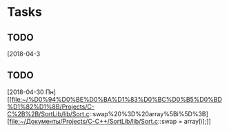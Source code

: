 * Tasks
** TODO 
   [2018-04-3
** TODO 
   [2018-04-30 Пн]
   [[file:~/%D0%94%D0%BE%D0%BA%D1%83%D0%BC%D0%B5%D0%BD%D1%82%D1%8B/Projects/C-C%2B%2B/SortLib/lib/Sort.c::swap%20%3D%20array%5Bi%5D%3B][file:~/Документы/Projects/C-C++/SortLib/lib/Sort.c::swap = array[i];]]
